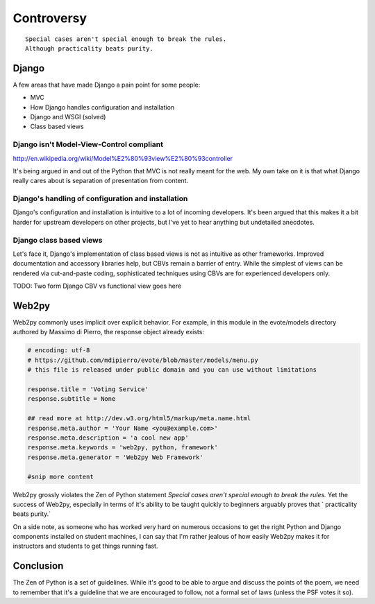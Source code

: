 ===========
Controversy
===========

.. parsed-literal::

    Special cases aren't special enough to break the rules.
    Although practicality beats purity.

Django
======

A few areas that have made Django a pain point for some people:

* MVC
* How Django handles configuration and installation
* Django and WSGI (solved)
* Class based views

Django isn't Model-View-Control compliant
-----------------------------------------

http://en.wikipedia.org/wiki/Model%E2%80%93view%E2%80%93controller

It's being argued in and out of the Python that MVC is not really meant for the web. My own take on it is that what Django really cares about is separation of presentation from content. 


Django's handling of configuration and installation
---------------------------------------------------

Django's configuration and installation is intuitive to a lot of incoming developers. It's been argued that this makes it a bit harder for upstream developers on other projects, but I've yet to hear anything but undetailed anecdotes.

Django class based views
------------------------

Let's face it, Django's implementation of class based views is not as intuitive as other frameworks. Improved documentation and accessory libraries help, but CBVs remain a barrier of entry. While the simplest of views can be rendered via cut-and-paste coding, sophisticated techniques using CBVs are for experienced developers only. 

TODO: Two form Django CBV vs functional view goes here


Web2py
======

Web2py commonly uses implicit over explicit behavior. For example, in this module in the evote/models directory authored by Massimo di Pierro, the response object already exists:

.. code-block:: python

    # encoding: utf-8
    # https://github.com/mdipierro/evote/blob/master/models/menu.py    
    # this file is released under public domain and you can use without limitations

    response.title = 'Voting Service'
    response.subtitle = None

    ## read more at http://dev.w3.org/html5/markup/meta.name.html
    response.meta.author = 'Your Name <you@example.com>'
    response.meta.description = 'a cool new app'
    response.meta.keywords = 'web2py, python, framework'
    response.meta.generator = 'Web2py Web Framework'

    #snip more content

Web2py grossly violates the Zen of Python statement `Special cases aren't special enough to break the rules.` Yet the success of Web2py, especially in terms of it's ability to be taught quickly to beginners arguably proves that ` practicality beats purity.` 

On a side note, as someone who has worked very hard on numerous occasions to get the right Python and Django components installed on student machines, I can say that I'm rather jealous of how easily Web2py makes it for instructors and students to get things running fast.

Conclusion
==========

The Zen of Python is a set of guidelines. While it's good to be able to argue and discuss the points of the poem, we need to remember that it's a guideline that we are encouraged to follow, not a formal set of laws (unless the PSF votes it so).

